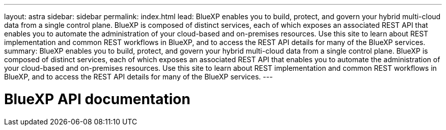 ---
layout: astra
sidebar: sidebar
permalink: index.html
lead: BlueXP enables you to build, protect, and govern your hybrid multi-cloud data from a single control plane. BlueXP is composed of distinct services, each of which exposes an associated REST API that enables you to automate the administration of your cloud-based and on-premises resources. Use this site to learn about REST implementation and common REST workflows in BlueXP, and to access the REST API details for many of the BlueXP services.
summary: BlueXP enables you to build, protect, and govern your hybrid multi-cloud data from a single control plane. BlueXP is composed of distinct services, each of which exposes an associated REST API that enables you to automate the administration of your cloud-based and on-premises resources. Use this site to learn about REST implementation and common REST workflows in BlueXP, and to access the REST API details for many of the BlueXP services.
---

= BlueXP API documentation
:hardbreaks:
:nofooter:
:icons: font
:linkattrs:
:imagesdir: ./media/

